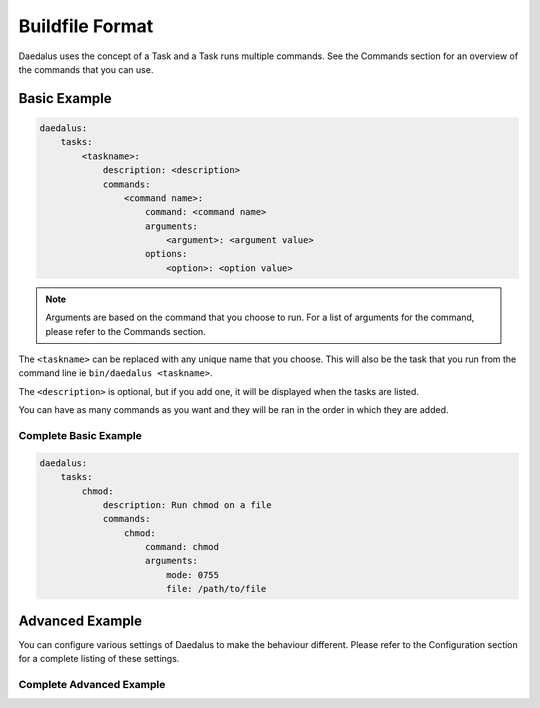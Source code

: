 ================
Buildfile Format
================

Daedalus uses the concept of a Task and a Task runs multiple commands. See the
Commands section for an overview of the commands that you can use.

Basic Example
=============

.. code-block:: yaml

    daedalus:
        tasks:
            <taskname>:
                description: <description>
                commands:
                    <command name>:
                        command: <command name>
                        arguments:
                            <argument>: <argument value>
                        options:
                            <option>: <option value>

.. note::

    Arguments are based on the command that you choose to run. For a list of
    arguments for the command, please refer to the Commands section.

The ``<taskname>`` can be replaced with any unique name that you choose. This
will also be the task that you run from the command line ie ``bin/daedalus <taskname>``.

The ``<description>`` is optional, but if you add one, it will be displayed when
the tasks are listed.

You can have as many commands as you want and they will be ran in the order in
which they are added.

Complete Basic Example
----------------------

.. code-block:: yaml

    daedalus:
        tasks:
            chmod:
                description: Run chmod on a file
                commands:
                    chmod:
                        command: chmod
                        arguments:
                            mode: 0755
                            file: /path/to/file

Advanced Example
================

You can configure various settings of Daedalus to make the behaviour different.
Please refer to the Configuration section for a complete listing of these
settings.

Complete Advanced Example
-------------------------
